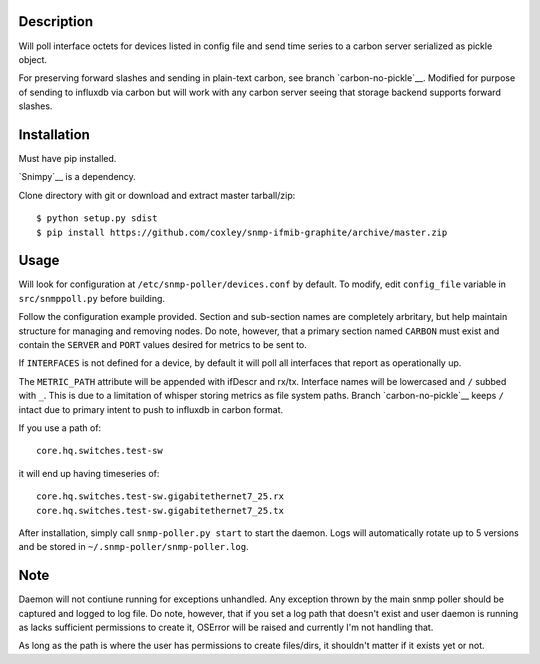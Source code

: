 
Description
===========

Will poll interface octets for devices listed in config file and send
time series to a carbon server serialized as pickle object.

For preserving forward slashes and sending in plain-text carbon, see branch
`carbon-no-pickle`__. Modified for purpose of sending to influxdb via carbon
but will work with any carbon server seeing that storage backend supports 
forward slashes.

__ https://github.com/coxley/snmp-ifmib-graphite/tree/carbon-no-pickle

Installation
============

Must have pip installed.

`Snimpy`__ is a dependency.

__ https://github.com/vincentbernat/snimpy

Clone directory with git or download and extract master tarball/zip::

    $ python setup.py sdist
    $ pip install https://github.com/coxley/snmp-ifmib-graphite/archive/master.zip


Usage
=====

Will look for configuration at ``/etc/snmp-poller/devices.conf`` by default.
To modify, edit ``config_file`` variable in ``src/snmppoll.py`` before
building.

Follow the configuration example provided. Section and sub-section names 
are completely arbritary, but help maintain structure for managing and 
removing nodes. Do note, however, that a primary section named ``CARBON`` must 
exist and contain the ``SERVER`` and ``PORT`` values desired for metrics to
be sent to.

If ``INTERFACES`` is not defined for a device, by default it will poll all 
interfaces that report as operationally up.

The ``METRIC_PATH`` attribute will be appended with ifDescr and rx/tx.
Interface names will be lowercased and ``/`` subbed with ``_``. This is due to 
a limitation of whisper storing metrics as file system paths. Branch 
`carbon-no-pickle`__ keeps ``/`` intact due to primary intent to push to
influxdb in carbon format.

If you use a path of::
    
    core.hq.switches.test-sw

it will end up having timeseries of::

    core.hq.switches.test-sw.gigabitethernet7_25.rx
    core.hq.switches.test-sw.gigabitethernet7_25.tx



After installation, simply call ``snmp-poller.py start`` to start the daemon.
Logs will automatically rotate up to 5 versions and be stored in 
``~/.snmp-poller/snmp-poller.log``.

Note
====

Daemon will not contiune running for exceptions unhandled. Any exception thrown
by the main snmp poller should be captured and logged to log file. Do note, 
however, that if you set a log path that doesn't exist and user daemon is 
running as lacks sufficient permissions to create it, OSError will be raised
and currently I'm not handling that.

As long as the path is where the user has permissions to create files/dirs,
it shouldn't matter if it exists yet or not.
